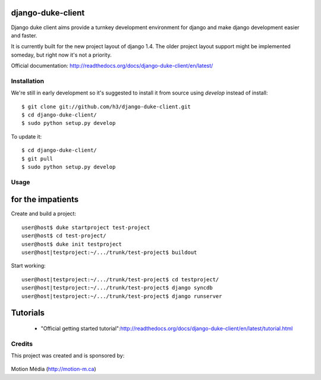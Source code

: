 django-duke-client
==================

Django duke client aims provide a turnkey development environment for django 
and make django development easier and faster.

It is currently built for the new project layout of django 1.4. The older 
project layout support might be implemented someday, but right now it's not
a priority.

Official documentation: http://readthedocs.org/docs/django-duke-client/en/latest/

Installation
------------

We're still in early development so it's suggested to install it from source
using `develop` instead of install::

   $ git clone git://github.com/h3/django-duke-client.git
   $ cd django-duke-client/
   $ sudo python setup.py develop

To update it::

   $ cd django-duke-client/
   $ git pull
   $ sudo python setup.py develop

Usage
-----

for the impatients
==================

Create and build a project::

    user@host$ duke startproject test-project
    user@host$ cd test-project/
    user@host$ duke init testproject
    user@host|testproject:~/.../trunk/test-project$ buildout

Start working::

    user@host|testproject:~/.../trunk/test-project$ cd testproject/
    user@host|testproject:~/.../trunk/test-project$ django syncdb
    user@host|testproject:~/.../trunk/test-project$ django runserver

Tutorials
=========

 * "Official getting started tutorial":http://readthedocs.org/docs/django-duke-client/en/latest/tutorial.html


Credits
-------

This project was created and is sponsored by:

.. figure:: http://motion-m.ca/media/img/logo.png
    :figwidth: image

Motion Média (http://motion-m.ca)